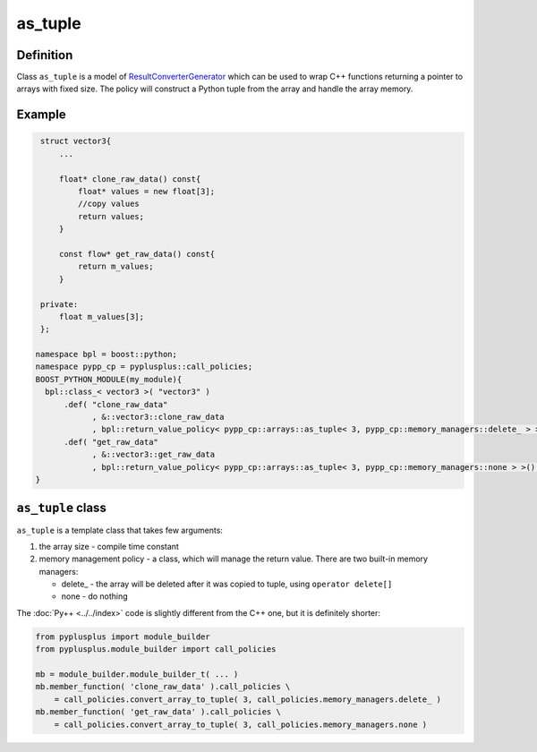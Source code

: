 ========
as_tuple
========

----------
Definition
----------

Class ``as_tuple`` is a model of `ResultConverterGenerator`_  which
can be used to wrap C++ functions returning a pointer to arrays with fixed size.
The policy will construct a Python tuple from the array and handle the array memory.

-------
Example
-------

.. code-block:: c++

   struct vector3{
       ...

       float* clone_raw_data() const{
           float* values = new float[3];
           //copy values
           return values;
       }

       const flow* get_raw_data() const{
           return m_values;
       }

   private:
       float m_values[3];
   };

  namespace bpl = boost::python;
  namespace pypp_cp = pyplusplus::call_policies;
  BOOST_PYTHON_MODULE(my_module){
    bpl::class_< vector3 >( "vector3" )
        .def( "clone_raw_data"
              , &::vector3::clone_raw_data
              , bpl::return_value_policy< pypp_cp::arrays::as_tuple< 3, pypp_cp::memory_managers::delete_ > >() )
        .def( "get_raw_data"
              , &::vector3::get_raw_data
              , bpl::return_value_policy< pypp_cp::arrays::as_tuple< 3, pypp_cp::memory_managers::none > >() ) );
  }

------------------
``as_tuple`` class
------------------

``as_tuple`` is a template class that takes few arguments:

1. the array size - compile time constant

2. memory management policy - a class, which will manage the return value.
   There are two built-in memory managers:

   * delete\_ - the array will be deleted after it was copied to tuple, using
     ``operator delete[]``

   * none - do nothing

The :doc:`Py++ <../../index>` code is slightly different from the C++ one, but it is definitely shorter:

.. code-block:: python

  from pyplusplus import module_builder
  from pyplusplus.module_builder import call_policies

  mb = module_builder.module_builder_t( ... )
  mb.member_function( 'clone_raw_data' ).call_policies \
      = call_policies.convert_array_to_tuple( 3, call_policies.memory_managers.delete_ )
  mb.member_function( 'get_raw_data' ).call_policies \
      = call_policies.convert_array_to_tuple( 3, call_policies.memory_managers.none )


.. _`ResultConverterGenerator` : http://boost.org/libs/python/doc/v2/ResultConverter.html#ResultConverterGenerator-concept
.. _`CallPolicies` : http://www.boost.org/libs/python/doc/v2/CallPolicies.html#CallPolicies-concept

.. _`Boost.Python`: http://www.boost.org/libs/python/doc/index.html
.. _`Python`: http://www.python.org
.. _`GCC-XML`: http://www.gccxml.org

